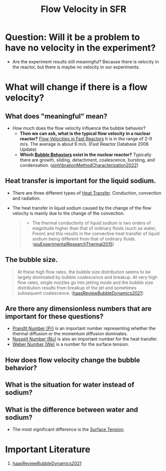 :PROPERTIES:
:ID:       86b5f410-9ca6-4e06-8160-f94a07d75de5
:END:
#+title: Flow Velocity in SFR

* Question: Will it be a problem to have no velocity in the experiment?
- Are the experiment results still meaningful? Because there is velocity in the reactor, but there is maybe no velocity in our experiments. 
* What will change if there is a flow velocity?
** What does "meaningful" mean?
- How much does the flow velocity influence the bubble behavior?
  + *Then we can ask, what is the typical flow velocity in a nuclear reactor?*
    [[file:images/flow_velocity.png][Flow Velocities in Fast Reactors]]
    It is in the range of 2-9 m/s. The average is about 6 m/s. (Fast Reactor Database 2006 Update)
  + *Which [[id:da14bc48-3d11-4e21-8909-5044e48dcb5f][Bubble Behaviors]] exist in the nuclear reactor?* 
    Typically there are growth, sliding, detachment, coalescence, bursting, and condensation. ([[id:973b3f7e-b2b3-4c9a-91ea-91b36d00150e][qinVibrationMethodCharacterization2022]])
** Heat transfer is important for the liquid sodium.
- There are three different types of [[id:bc3476ae-96b8-4c57-9b4f-2bfaa12bf1f1][Heat Transfer]]. Conduction, convection and radiation.
- The heat transfer in liquid sodium caused by the change of the flow velocity is mainly due to the change of the convection. 
  #+begin_quote
- The thermal conductivity of liquid sodium is two orders of magnitude higher than that of ordinary fluids (such as water, Freon) and this results in the convective heat transfer of liquid sodium being different from that of ordinary fluids. ([[id:43c69a41-f176-489a-ae41-3c629dcc4221][qiuExperimentalResearchThermal2015]])
  #+end_quote
** The bubble size.
#+begin_quote
At these high flow rates, the bubble size distribution seems to be largely dominated by bubble coalescence and breakup. At very high flow rates, single nozzles go into jetting mode and the bubble size distribution results from breakup of the jet and sometimes subsequent coalescence.
([[id:458876ec-83c2-4b8d-a4a7-e6b487f21046][haasReviewBubbleDynamics2021]])
#+end_quote
** Are there any dimensionless numbers that are important for these questions?
- [[id:a703a0c8-0260-42d2-b58a-4625b5eaa7f2][Prandtl Number (Pr)]] is an important number representing whether the thermal diffusion or the momentum diffusion dominates.
- [[id:a085096a-8909-42d6-88d6-1c2d51e8c6b2][Nusselt Number (Nu)]] is also an important number for the heat transfer.
- [[id:355d14d9-fc5f-4b2b-8de0-43936b1bd04e][Weber Number (We)]] is a number for the surface tension.
** How does flow velocity change the bubble behavior?
** What is the situation for water instead of sodium?
** What is the difference between water and sodium?
- The most significant difference is the [[id:6d7a63dd-dfbf-48f8-b836-f50728e0112c][Surface Tension]].
* Important Literature
1. [[id:458876ec-83c2-4b8d-a4a7-e6b487f21046][haasReviewBubbleDynamics2021]]
